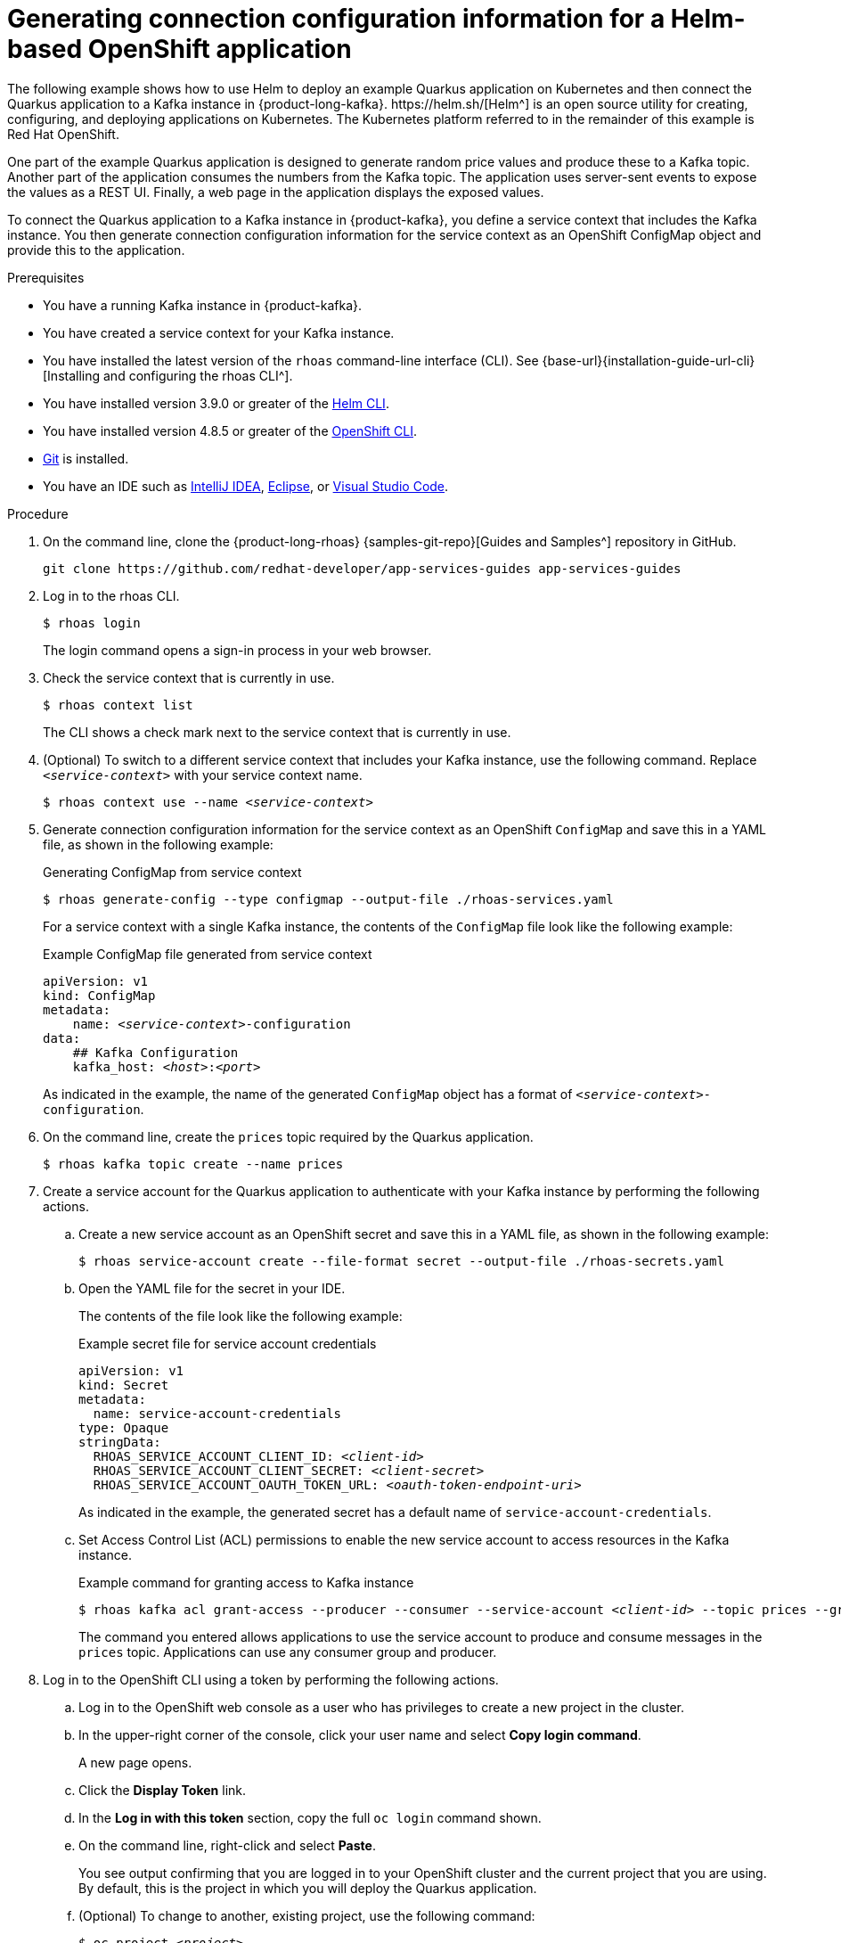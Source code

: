 [id='proc-generating-connection-information-helm_{context}']
= Generating connection configuration information for a Helm-based OpenShift application
:imagesdir: ../_images
The following example shows how to use Helm to deploy an example Quarkus application on Kubernetes and then connect the Quarkus application to a Kafka instance in {product-long-kafka}. https://helm.sh/[Helm^] is an open source utility for creating, configuring, and deploying applications on Kubernetes. The Kubernetes platform referred to in the remainder of this example is Red Hat OpenShift.

One part of the example Quarkus application is designed to generate random price values and produce these to a Kafka topic. Another part of the application consumes the numbers from the Kafka topic. The application uses server-sent events to expose the values as a REST UI. Finally, a web page in the application displays the exposed values.

To connect the Quarkus application to a Kafka instance in {product-kafka}, you define a service context that includes the Kafka instance. You then generate connection configuration information for the service context as an OpenShift ConfigMap object and provide this to the application.

.Prerequisites
* You have a running Kafka instance in {product-kafka}.
* You have created a service context for your Kafka instance.
* You have installed the latest version of the `rhoas` command-line interface (CLI). See {base-url}{installation-guide-url-cli}[Installing and configuring the rhoas CLI^].
* You have installed version 3.9.0 or greater of the https://helm.sh/docs/intro/install/[Helm CLI^].
* You have installed version 4.8.5 or greater of the https://docs.openshift.com/container-platform/4.11/cli_reference/openshift_cli/getting-started-cli.html[OpenShift CLI^].
* https://github.com/git-guides/[Git^] is installed.
* You have an IDE such as https://www.jetbrains.com/idea/download/[IntelliJ IDEA^], https://www.eclipse.org/downloads/[Eclipse^], or https://code.visualstudio.com/Download[Visual Studio Code^].


.Procedure
. On the command line, clone the {product-long-rhoas} {samples-git-repo}[Guides and Samples^] repository in GitHub.
+
[source,shell,options="nowrap"]
----
git clone https://github.com/redhat-developer/app-services-guides app-services-guides
----

. Log in to the rhoas CLI.
+
[source,shell]
----
$ rhoas login
----
+
The login command opens a sign-in process in your web browser.

. Check the service context that is currently in use.
+
[source,shell]
----
$ rhoas context list
----
+
The CLI shows a check mark next to the service context that is currently in use.

. (Optional) To switch to a different service context that includes your Kafka instance, use the following command. Replace `_<service-context>_` with your service context name.
+
[source,shell,subs="+quotes"]
----
$ rhoas context use --name _<service-context>_
----

. Generate connection configuration information for the service context as an OpenShift `ConfigMap` and save this in a YAML file, as shown in the following example:
+
.Generating ConfigMap from service context
[source,shell]
----
$ rhoas generate-config --type configmap --output-file ./rhoas-services.yaml
----
+
For a service context with a single Kafka instance, the contents of the `ConfigMap` file look like the following example:
+
.Example ConfigMap file generated from service context
[source,yaml,subs="+quotes"]
----
apiVersion: v1
kind: ConfigMap
metadata:
    name: _<service-context>_-configuration
data:
    ## Kafka Configuration
    kafka_host: __<host>__:__<port>__
----
+
As indicated in the example, the name of the generated `ConfigMap` object has a format of `_<service-context>_-configuration`.

. On the command line, create the `prices` topic required by the Quarkus application.
+
[source,shell]
----
$ rhoas kafka topic create --name prices
----

. Create a service account for the Quarkus application to authenticate with your Kafka instance by performing the following actions.
.. Create a new service account as an OpenShift secret and save this in a YAML file, as shown in the following example:
+
[source,shell]
----
$ rhoas service-account create --file-format secret --output-file ./rhoas-secrets.yaml
----
.. Open the YAML file for the secret in your IDE.
+
The contents of the file look like the following example:
+
.Example secret file for service account credentials
[source,yaml,subs="+quotes"]
----
apiVersion: v1
kind: Secret
metadata:
  name: service-account-credentials
type: Opaque
stringData:
  RHOAS_SERVICE_ACCOUNT_CLIENT_ID: _<client-id>_
  RHOAS_SERVICE_ACCOUNT_CLIENT_SECRET: _<client-secret>_
  RHOAS_SERVICE_ACCOUNT_OAUTH_TOKEN_URL: _<oauth-token-endpoint-uri>_
----
+
As indicated in the example, the generated secret has a default name of `service-account-credentials`.

.. Set Access Control List (ACL) permissions to enable the new service account to access resources in the Kafka instance.
+
.Example command for granting access to Kafka instance
[source,shell,subs="+quotes"]
----
$ rhoas kafka acl grant-access --producer --consumer --service-account _<client-id>_ --topic prices --group all
----
+
The command you entered allows applications to use the service account to produce and consume messages in the `prices` topic. Applications can use any consumer group and producer.

. Log in to the OpenShift CLI using a token by performing the following actions.
.. Log in to the OpenShift web console as a user who has privileges to create a new project in the cluster.
.. In the upper-right corner of the console, click your user name and select *Copy login command*.
+
A new page opens.
.. Click the *Display Token* link.
.. In the *Log in with this token* section, copy the full `oc login` command shown.
.. On the command line, right-click and select *Paste*.
+
You see output confirming that you are logged in to your OpenShift cluster and the current project that you are using. By default, this is the project in which you will deploy the Quarkus application.
.. (Optional) To change to another, existing project, use the following command:
+
[source,shell,subs="+quotes"]
----
$ oc project _<project>_
----

.. (Optional) To create a _new_ project in which to deploy the Quarkus application, use the following command:
+
[source,shell,subs="+quotes"]
----
$ oc new-project _<project>_
----

. Use the OpenShift CLI to apply the `ConfigMap` and secret files to the current project in your OpenShift cluster.
+
.Applying ConfigMap and secret files to OpenShift project
[source,shell]
----
$ oc apply -f ./rhoas-services.yaml
$ oc apply -f ./rhoas-secrets.yaml
----
+
When you apply the YAML files, the OpenShift CLI shows the names of the `ConfigMap` and `Secret` objects that it creates in your OpenShift project, as shown in the following example output:
+
[source,shell]
----
configmap/my-service-context-configuration created
secret/service-account-credentials created
----

. In your IDE, open the `deployment.yaml` file in the `code-examples/helm-kafka-example/templates` directory of the repository that you cloned.
+
The `deployment.yaml` file is a template file that is part of the Helm chart for the example Quarkus application. The template defines environment variables for the connection information required to connect to your Kafka instance. The environment variables (`KAFKA_HOST`,`RHOAS_SERVICE_ACCOUNT_OAUTH_TOKEN_URL`, `RHOAS_SERVICE_ACCOUNT_CLIENT_ID`, and `RHOAS_SERVICE_ACCOUNT_CLIENT_SECRET`) are shown in the following sample from the template file:
+
.Example Helm template file for application deployment
[source,yaml]
----
spec:
  containers:
    - env:
        - name: KAFKA_HOST
          valueFrom:
            configMapKeyRef:
              name: {{ .Values.rhoas.config }}
              key: kafka_host
        - name: RHOAS_SERVICE_ACCOUNT_OAUTH_TOKEN_URL
          valueFrom:
            secretKeyRef:
              name:  {{ .Values.rhoas.secret }}
              key: RHOAS_SERVICE_ACCOUNT_OAUTH_TOKEN_URL
        - name: RHOAS_SERVICE_ACCOUNT_CLIENT_ID
          valueFrom:
            secretKeyRef:
              name:  {{ .Values.rhoas.secret }}
              key: RHOAS_SERVICE_ACCOUNT_CLIENT_ID
        - name: RHOAS_SERVICE_ACCOUNT_CLIENT_SECRET
          valueFrom:
            secretKeyRef:
              name:  {{ .Values.rhoas.secret }}
              key: RHOAS_SERVICE_ACCOUNT_CLIENT_SECRET
----
+
The template uses parameters called `rhoas.config` and `rhoas.secret` to reference the names of your `ConfigMap` and `Secret` objects. You specify the names of your `ConfigMap` and `Secret` objects as values for these parameters in a later step, when you install the Helm chart. Also, as you saw previously, the `ConfigMap` and `Secret` objects that you created contain parameters that correspond directly to the key values defined in the template.

. On the command line, navigate to the `code-examples/helm-kafka-example` directory of the repository that you cloned.
+
[source,shell]
----
$ cd app-services-guides/code-examples/helm-kafka-example
----

. Deploy the Helm chart, specifying the names of the `ConfigMap` and `Secret` objects that you created in your OpenShift project.
+
.Deploying the Helm chart
[source,shell,subs="+quotes",options="nowrap"]
----
$ helm install . --generate-name --set-string rhoas.config=_<configmap>_,rhoas.secret=service-account-credentials
----
+
You use the `--set-string` option to specify the names of the `ConfigMap` and `Secret` objects directly in the `helm install` command. You pass these values to the `rhoas.config` and `rhoas.secret` parameters that are defined in the template for the Helm chart.
+
NOTE: An alternative way to pass values from the `ConfigMap` and `Secret` objects to the Helm template is to create a YAML file that contains the names of the `ConfigMap` and `Secret` objects. This approach also works for Deployment-based OpenShift applications. For an example of doing this, see the https://github.com/redhat-developer/app-services-guides/blob/main/code-examples/helm-kafka-example/README.md[README file^] that accompanies the Quarkus application used in this example.
+
When you install the Helm chart, Helm automatically processes the contents of the chart `/templates` directory. Helm uses the templates to generate manifests for deployment of the application and creation of a service for the application. Helm provides these manifests to OpenShift.

. When the Helm chart is installed, get the service endpoint for the application on OpenShift.
+
[source,shell]
----
$ oc get service
----
+
You see output like the following example:
+
.Service information for running Quarkus application on OpenShift
[source,shell,options="nowrap"]
----
NAME                                TYPE           CLUSTER-IP       EXTERNAL-IP                                                               PORT(S)          AGE
rhoas-quarkus-kafka-quickstart      LoadBalancer   172.30.128.12    a81b115a35629488685b6ed3cf322fbf-1904626303.us-east-2.elb.amazonaws.com   8080:31110/TCP   11m
----
+
The output indicates that the Quarkus application is successfully running on your OpenShift cluster.

. On the command line, copy the value shown under *EXTERNAL-IP*.
. In a web browser, go to `_<external-ip-value>_:8080/prices.html`.
+
You see that the web page continuously updates the `Last price` value. The continuously updating output shows that the Quarkus application is using the connection configuration information that you generated to connect to the Kafka instance defined in your service context. The application uses the `prices` topic that you created to produce and consume messages.

[role="_additional-resources"]
.Additional resources
* https://access.redhat.com/documentation/en-us/red_hat_openshift_application_services/1/guide/8bd088a6-b7b7-4e5d-832a-b0f0494f9070#_b7f033ec-6f0c-4b3c-89b0-cb1801de19f9[CLI command reference (rhoas)^]
* https://access.redhat.com/documentation/en-us/red_hat_openshift_streams_for_apache_kafka/1/guide/2f4bf7cf-5de2-4254-8274-6bf71673f407[ Managing account access in {product-long-kafka}^]

